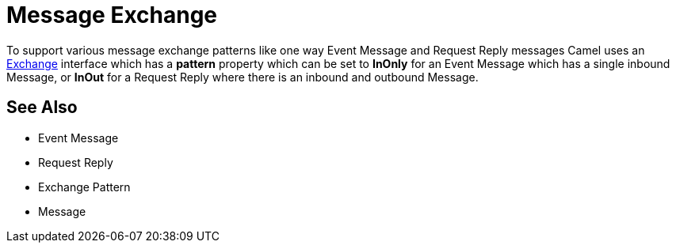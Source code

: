 [[Exchange-MessageExchange]]
= Message Exchange

To support various message exchange patterns
like one way Event Message and
Request Reply messages Camel uses an
http://camel.apache.org/maven/current/camel-core/apidocs/org/apache/camel/Exchange.html[Exchange]
interface which has a *pattern* property which can be set to *InOnly*
for an Event Message which has a single inbound
Message, or *InOut* for a
Request Reply where there is an inbound and
outbound Message.

[[Exchange-SeeAlso]]
== See Also

* Event Message
* Request Reply
* Exchange Pattern
* Message
